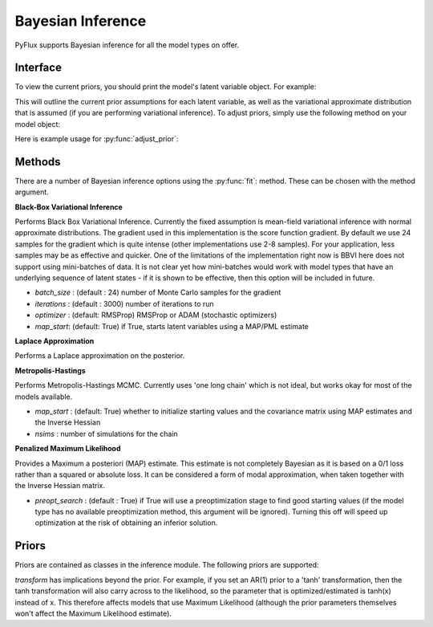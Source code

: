 Bayesian Inference
==================================

PyFlux supports Bayesian inference for all the model types on offer.

Interface
----------

To view the current priors, you should print the model's latent variable object. For example:

.. code-block:: python
   :linenos:

   import pyflux as pf

   # model = ... (specify a model)
   print(model.z)

This will outline the current prior assumptions for each latent variable, as well as the variational approximate distribution that is assumed (if you are performing variational inference). To adjust priors, simply use the following method on your model object:

.. py:function:: adjust_prior(index, prior)

   Adjusts the priors of the model. **index** can be an int or a list. **prior** is a prior object, such as :py:Class:`Normal`.

Here is example usage for :py:func:`adjust_prior`:

.. code-block:: python
   :linenos:

   import pyflux as pf

   # model = ... (specify a model)
   model.list_priors()
   model.adjust_prior(2, pf.Normal(0,1))


Methods
----------

There are a number of Bayesian inference options using the :py:func:`fit`: method. These can be chosen with the method argument.

**Black-Box Variational Inference**

Performs Black Box Variational Inference. Currently the fixed assumption is mean-field variational inference with normal approximate distributions. The gradient used in this implementation is the score function gradient. By default we use 24 samples for the gradient which is quite intense (other implementations use 2-8 samples). For your application, less samples may be as effective and quicker. One of the limitations of the implementation right now is BBVI here does not support using mini-batches of data. It is not clear yet how mini-batches would work with model types that have an underlying sequence of latent states - if it is shown to be effective, then this option will be included in future.

.. code-block:: python
   :linenos:

   model.fit(method='BBVI', iterations='10000', optimizer='ADAM')

* *batch_size* : (default : 24) number of Monte Carlo samples for the gradient
* *iterations* : (default : 3000) number of iterations to run
* *optimizer* : (default: RMSProp) RMSProp or ADAM (stochastic optimizers)
* *map_start*: (default: True) if True, starts latent variables using a MAP/PML estimate

**Laplace Approximation**

Performs a Laplace approximation on the posterior.

.. code-block:: python
   :linenos:

   model.fit(method='Laplace')

**Metropolis-Hastings**

Performs Metropolis-Hastings MCMC. Currently uses 'one long chain' which is not ideal, but works okay for most of the models available.

.. code-block:: python
   :linenos:

   model.fit(method='M-H')

* *map_start* : (default: True) whether to initialize starting values and the covariance matrix using MAP estimates and the Inverse Hessian
* *nsims* : number of simulations for the chain

**Penalized Maximum Likelihood**

Provides a Maximum a posteriori (MAP) estimate. This estimate is not completely Bayesian as it is based on a 0/1 loss rather than a squared or absolute loss. It can be considered a form of modal approximation, when taken together with the Inverse Hessian matrix.

.. code-block:: python
   :linenos:

   model.fit(method='PML')

* *preopt_search* : (default : True) if True will use a preoptimization stage to find good starting values (if the model type has no available preoptimization method, this argument will be ignored). Turning this off will speed up optimization at the risk of obtaining an inferior solution.


Priors
----------

Priors are contained as classes in the inference module. The following priors are supported:

.. py:class:: InverseGamma(alpha, beta, transform)

   .. py:attribute:: alpha

      the shape parameter for the prior

   .. py:attribute:: beta

      the scale parameter for the prior

   .. py:attribute:: transform

      (default: None) one of ['exp','logit',tanh'] - changes the support of the latent variable.


.. py:class:: Normal(mu0, sigma0, transform)

   .. py:attribute:: mu0

      the location parameter for the prior

   .. py:attribute:: sigma0

      the scale parameter for the prior

   .. py:attribute:: transform

      (default: None) one of ['exp', 'logit', 'tanh'] - changes the support of the latent variable.


.. py:class:: Uniform(transform)

   .. py:attribute:: transform

      (default: None) one of ['exp', 'logit, 'tanh'] - changes the support of the latent variable.

*transform* has implications beyond the prior. For example, if you set an AR(1) prior to a 'tanh' transformation, then the tanh transformation will also carry across to the likelihood, so the parameter that is optimized/estimated is tanh(x) instead of x. This therefore affects models that use Maximum Likelihood (although the prior parameters themselves won't affect the Maximum Likelihood estimate).
